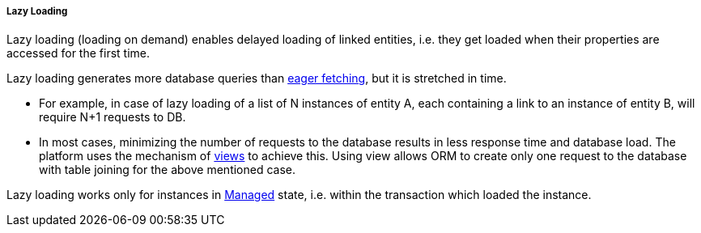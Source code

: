 :sourcesdir: ../../../../../source

[[lazy_loading]]
===== Lazy Loading

Lazy loading (loading on demand) enables delayed loading of linked entities, i.e. they get loaded when their properties are accessed for the first time.

Lazy loading generates more database queries than <<eager_fetching, eager fetching>>, but it is stretched in time.

* For example, in case of lazy loading of a list of N instances of entity A, each containing a link to an instance of entity B, will require N+1 requests to DB.

* In most cases, minimizing the number of requests to the database results in less response time and database load. The platform uses the mechanism of <<views,views>> to achieve this. Using view allows ORM to create only one request to the database with table joining for the above mentioned case.

Lazy loading works only for instances in <<entity_states,Managed>> state, i.e. within the transaction which loaded the instance.


